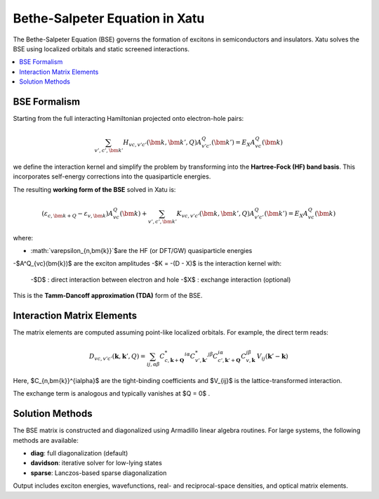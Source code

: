 ====================================
Bethe-Salpeter Equation in Xatu
====================================

The Bethe-Salpeter Equation (BSE) governs the formation of excitons in semiconductors and insulators. Xatu solves the BSE using localized orbitals and static screened interactions.

.. contents::
   :local:
   :depth: 2

BSE Formalism
==============

Starting from the full interacting Hamiltonian projected onto electron-hole pairs:

.. math::

   \sum_{v',c',\bm{k}'} H_{vc,v'c'}(\bm{k},\bm{k}',Q) A^Q_{v'c'}(\bm{k}') = E_X A^Q_{vc}(\bm{k})

we define the interaction kernel and simplify the problem by transforming into the **Hartree-Fock (HF) band basis**. This incorporates self-energy corrections into the quasiparticle energies.

The resulting **working form of the BSE** solved in Xatu is:

.. math::

   \left( \varepsilon_{c,\bm{k+Q}} - \varepsilon_{v,\bm{k}} \right) A^Q_{vc}(\bm{k}) +
   \sum_{v',c',\bm{k}'} K_{vc,v'c'}(\bm{k}, \bm{k}', Q) A^Q_{v'c'}(\bm{k}') = E_X A^Q_{vc}(\bm{k})

where:

- :math:`\varepsilon_{n,\bm{k}}`$are the HF (or DFT/GW) quasiparticle energies
-$A^Q_{vc}(\bm{k})$ are the exciton amplitudes
-$K = -(D - X)$ is the interaction kernel with:
  -$D$ : direct interaction between electron and hole
  -$X$ : exchange interaction (optional)

This is the **Tamm-Dancoff approximation (TDA)** form of the BSE.


Interaction Matrix Elements
=============================

The matrix elements are computed assuming point-like localized orbitals. For example, the direct term reads:

.. math::

   D_{vc,v'c'}(\mathbf{k}, \mathbf{k}', Q) =
   \sum_{ij,\alpha\beta} 
   C^{*}_{c,\mathbf{k}+\mathbf{Q}}^{i\alpha} C^{*}_{v',\mathbf{k}'}^{j\beta}
   C_{c',\mathbf{k}'+\mathbf{Q}}^{i\alpha} C_{v,\mathbf{k}}^{j\beta}
   \, V_{ij}(\mathbf{k}' - \mathbf{k})

Here, $C_{n,\bm{k}}^{i\alpha}$ are the tight-binding coefficients and $V_{ij}$ is the lattice-transformed interaction.

The exchange term is analogous and typically vanishes at $Q = 0$ .

Solution Methods
=================

The BSE matrix is constructed and diagonalized using Armadillo linear algebra routines. For large systems, the following methods are available:

- **diag**: full diagonalization (default)
- **davidson**: iterative solver for low-lying states
- **sparse**: Lanczos-based sparse diagonalization

Output includes exciton energies, wavefunctions, real- and reciprocal-space densities, and optical matrix elements.

